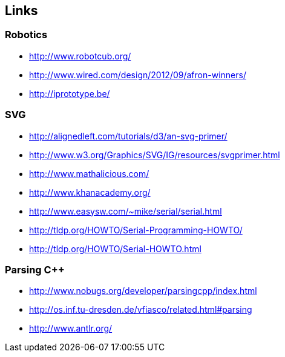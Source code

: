 == Links

=== Robotics
* http://www.robotcub.org/
* http://www.wired.com/design/2012/09/afron-winners/
* http://iprototype.be/

=== SVG
* http://alignedleft.com/tutorials/d3/an-svg-primer/
* http://www.w3.org/Graphics/SVG/IG/resources/svgprimer.html
* http://www.mathalicious.com/
* http://www.khanacademy.org/
* http://www.easysw.com/~mike/serial/serial.html
* http://tldp.org/HOWTO/Serial-Programming-HOWTO/
* http://tldp.org/HOWTO/Serial-HOWTO.html

=== Parsing C++
* http://www.nobugs.org/developer/parsingcpp/index.html
* http://os.inf.tu-dresden.de/vfiasco/related.html#parsing
* http://www.antlr.org/
